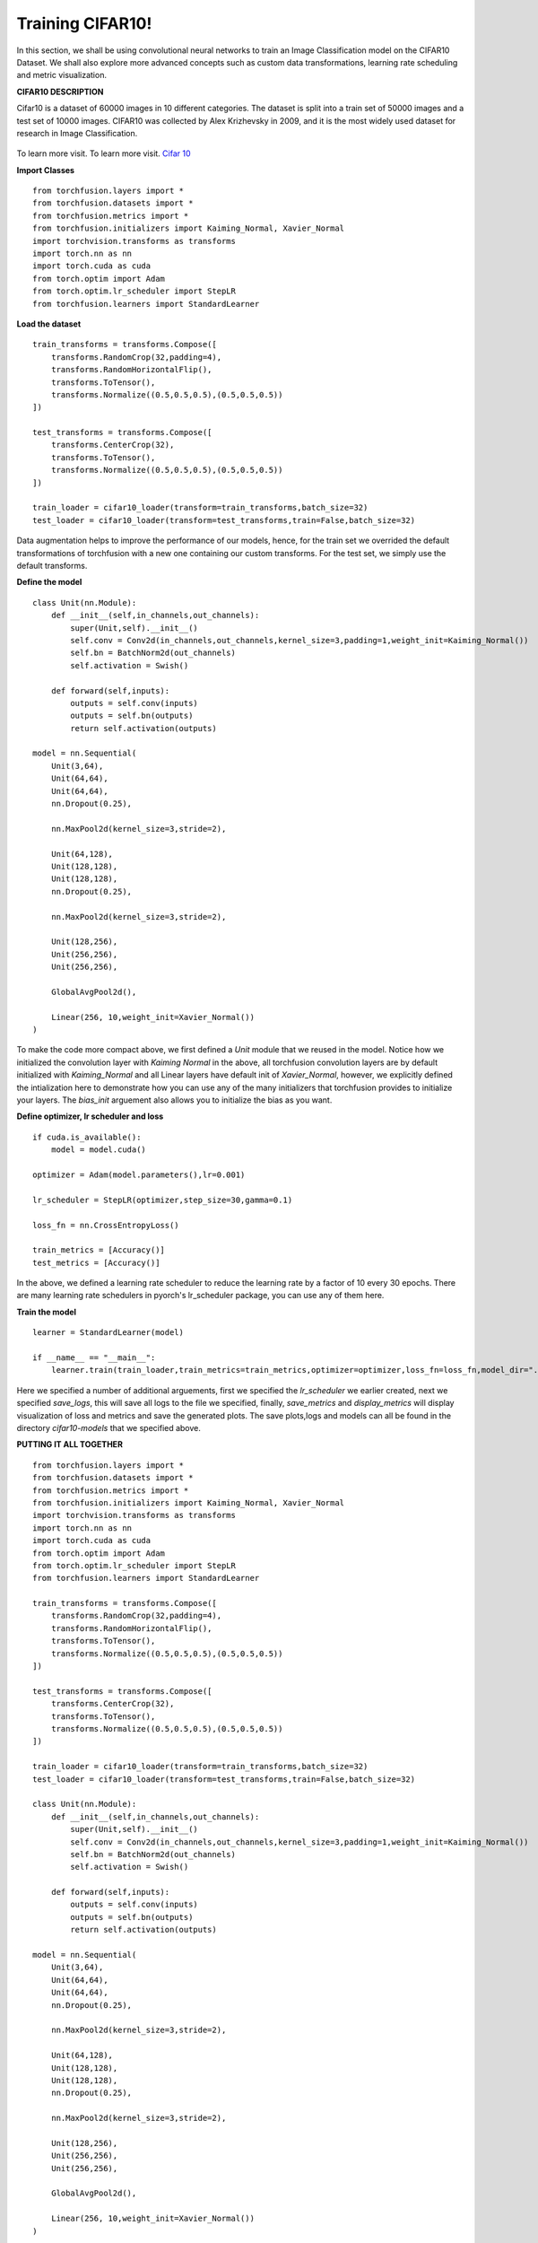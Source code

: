 
Training CIFAR10!
=================
In this section, we shall be using convolutional neural networks to train an Image Classification model on the CIFAR10 Dataset.
We shall also explore more advanced concepts such as custom data transformations, learning rate scheduling and metric visualization.


**CIFAR10 DESCRIPTION**

Cifar10 is a dataset of 60000 images in 10 different categories. The dataset is split into a train set of 50000 images and a test set
of 10000 images.
CIFAR10 was collected by Alex Krizhevsky in 2009, and it is the most widely used dataset for research in Image Classification.

.. figure:: ../cifar10.png
    :align:  center

To learn more visit. To learn more visit. `Cifar 10 <https://www.cs.toronto.edu/~kriz/cifar.html/>`_


**Import Classes** ::

    from torchfusion.layers import *
    from torchfusion.datasets import *
    from torchfusion.metrics import *
    from torchfusion.initializers import Kaiming_Normal, Xavier_Normal
    import torchvision.transforms as transforms
    import torch.nn as nn
    import torch.cuda as cuda
    from torch.optim import Adam
    from torch.optim.lr_scheduler import StepLR
    from torchfusion.learners import StandardLearner


**Load the dataset** ::
    
    train_transforms = transforms.Compose([
        transforms.RandomCrop(32,padding=4),
        transforms.RandomHorizontalFlip(),
        transforms.ToTensor(),
        transforms.Normalize((0.5,0.5,0.5),(0.5,0.5,0.5))
    ])

    test_transforms = transforms.Compose([
        transforms.CenterCrop(32),
        transforms.ToTensor(),
        transforms.Normalize((0.5,0.5,0.5),(0.5,0.5,0.5))
    ])

    train_loader = cifar10_loader(transform=train_transforms,batch_size=32)
    test_loader = cifar10_loader(transform=test_transforms,train=False,batch_size=32)

Data augmentation helps to improve the performance of our models, hence, for the train set we overrided the default transformations of
torchfusion with a new one containing our custom transforms. For the test set, we simply use the default transforms.

**Define the model** ::

    class Unit(nn.Module):
        def __init__(self,in_channels,out_channels):
            super(Unit,self).__init__()
            self.conv = Conv2d(in_channels,out_channels,kernel_size=3,padding=1,weight_init=Kaiming_Normal())
            self.bn = BatchNorm2d(out_channels)
            self.activation = Swish()

        def forward(self,inputs):
            outputs = self.conv(inputs)
            outputs = self.bn(outputs)
            return self.activation(outputs)

    model = nn.Sequential(
        Unit(3,64),
        Unit(64,64),
        Unit(64,64),
        nn.Dropout(0.25),

        nn.MaxPool2d(kernel_size=3,stride=2),

        Unit(64,128),
        Unit(128,128),
        Unit(128,128),
        nn.Dropout(0.25),

        nn.MaxPool2d(kernel_size=3,stride=2),

        Unit(128,256),
        Unit(256,256),
        Unit(256,256),

        GlobalAvgPool2d(),

        Linear(256, 10,weight_init=Xavier_Normal())
    )

To make the code more compact above, we first defined a `Unit` module that we reused in the model. Notice how we initialized
the convolution layer with `Kaiming Normal` in the above, all torchfusion convolution layers are by default initialized
with `Kaiming_Normal` and all Linear layers have default init of `Xavier_Normal`, however, we explicitly defined the intialization
here to demonstrate how you can use any of the many initializers that torchfusion provides to initialize your layers.
The `bias_init` arguement also allows you to initialize the bias as you want.


**Define optimizer, lr scheduler and loss** ::

    if cuda.is_available():
        model = model.cuda()
    
    optimizer = Adam(model.parameters(),lr=0.001)

    lr_scheduler = StepLR(optimizer,step_size=30,gamma=0.1)

    loss_fn = nn.CrossEntropyLoss()

    train_metrics = [Accuracy()]
    test_metrics = [Accuracy()]

In the above, we defined a learning rate scheduler to reduce the learning rate by a factor of 10 every 30 epochs.
There are many learning rate schedulers in pyorch's lr_scheduler package, you can use any of them here.


**Train the model** ::

    learner = StandardLearner(model)

    if __name__ == "__main__":
        learner.train(train_loader,train_metrics=train_metrics,optimizer=optimizer,loss_fn=loss_fn,model_dir="./cifar10-models",test_loader=test_loader,test_metrics=test_metrics,num_epochs=200,batch_log=False,lr_scheduler=lr_scheduler,save_logs="cifar10-logs.txt",display_metrics=True,save_metrics=True)

Here we specified a number of additional arguements, first we specified the `lr_scheduler` we earlier created,
next we specified `save_logs`, this will save all logs to the file we specified, finally, `save_metrics` and `display_metrics` will
display visualization of loss and metrics and save the generated plots.
The save plots,logs and models can all be found in the directory `cifar10-models` that we specified above.

**PUTTING IT ALL TOGETHER** ::

   
    from torchfusion.layers import *
    from torchfusion.datasets import *
    from torchfusion.metrics import *
    from torchfusion.initializers import Kaiming_Normal, Xavier_Normal
    import torchvision.transforms as transforms
    import torch.nn as nn
    import torch.cuda as cuda
    from torch.optim import Adam
    from torch.optim.lr_scheduler import StepLR
    from torchfusion.learners import StandardLearner

    train_transforms = transforms.Compose([
        transforms.RandomCrop(32,padding=4),
        transforms.RandomHorizontalFlip(),
        transforms.ToTensor(),
        transforms.Normalize((0.5,0.5,0.5),(0.5,0.5,0.5))
    ])
    
    test_transforms = transforms.Compose([
        transforms.CenterCrop(32),
        transforms.ToTensor(),
        transforms.Normalize((0.5,0.5,0.5),(0.5,0.5,0.5))
    ])

    train_loader = cifar10_loader(transform=train_transforms,batch_size=32)
    test_loader = cifar10_loader(transform=test_transforms,train=False,batch_size=32)

    class Unit(nn.Module):
        def __init__(self,in_channels,out_channels):
            super(Unit,self).__init__()
            self.conv = Conv2d(in_channels,out_channels,kernel_size=3,padding=1,weight_init=Kaiming_Normal())
            self.bn = BatchNorm2d(out_channels)
            self.activation = Swish()

        def forward(self,inputs):
            outputs = self.conv(inputs)
            outputs = self.bn(outputs)
            return self.activation(outputs)

    model = nn.Sequential(
        Unit(3,64),
        Unit(64,64),
        Unit(64,64),
        nn.Dropout(0.25),

        nn.MaxPool2d(kernel_size=3,stride=2),

        Unit(64,128),
        Unit(128,128),
        Unit(128,128),
        nn.Dropout(0.25),

        nn.MaxPool2d(kernel_size=3,stride=2),

        Unit(128,256),
        Unit(256,256),
        Unit(256,256),

        GlobalAvgPool2d(),

        Linear(256, 10,weight_init=Xavier_Normal())
    )


    if cuda.is_available():
        model = model.cuda()
    
    optimizer = Adam(model.parameters(),lr=0.001)

    lr_scheduler = StepLR(optimizer,step_size=30,gamma=0.1)

    loss_fn = nn.CrossEntropyLoss()

    train_metrics = [Accuracy()]
    test_metrics = [Accuracy()]

    learner = StandardLearner(model)

    learner = StandardLearner(model)

    if __name__ == "__main__":
        learner.train(train_loader,train_metrics=train_metrics,optimizer=optimizer,loss_fn=loss_fn,model_dir="./cifar10-models",test_loader=test_loader,test_metrics=test_metrics,num_epochs=30,batch_log=False,lr_scheduler=lr_scheduler,save_logs="cifar10-logs.txt",display_metrics=True,save_metrics=True)











